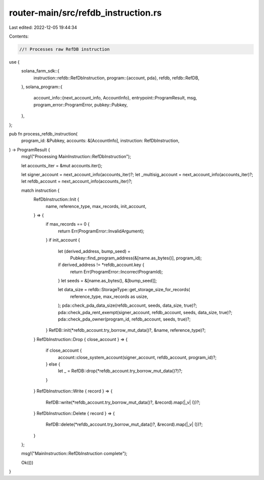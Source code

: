 router-main/src/refdb_instruction.rs
====================================

Last edited: 2022-12-05 19:44:34

Contents:

.. code-block:: rs

    //! Processes raw RefDB instruction

use {
    solana_farm_sdk::{
        instruction::refdb::RefDbInstruction,
        program::{account, pda},
        refdb,
        refdb::RefDB,
    },
    solana_program::{
        account_info::{next_account_info, AccountInfo},
        entrypoint::ProgramResult,
        msg,
        program_error::ProgramError,
        pubkey::Pubkey,
    },
};

pub fn process_refdb_instruction(
    program_id: &Pubkey,
    accounts: &[AccountInfo],
    instruction: RefDbInstruction,
) -> ProgramResult {
    msg!("Processing MainInstruction::RefDbInstruction");

    let accounts_iter = &mut accounts.iter();

    let signer_account = next_account_info(accounts_iter)?;
    let _multisig_account = next_account_info(accounts_iter)?;
    let refdb_account = next_account_info(accounts_iter)?;

    match instruction {
        RefDbInstruction::Init {
            name,
            reference_type,
            max_records,
            init_account,
        } => {
            if max_records == 0 {
                return Err(ProgramError::InvalidArgument);
            }
            if init_account {
                let (derived_address, bump_seed) =
                    Pubkey::find_program_address(&[name.as_bytes()], program_id);
                if derived_address != *refdb_account.key {
                    return Err(ProgramError::IncorrectProgramId);
                }
                let seeds = &[name.as_bytes(), &[bump_seed]];

                let data_size = refdb::StorageType::get_storage_size_for_records(
                    reference_type,
                    max_records as usize,
                );
                pda::check_pda_data_size(refdb_account, seeds, data_size, true)?;
                pda::check_pda_rent_exempt(signer_account, refdb_account, seeds, data_size, true)?;
                pda::check_pda_owner(program_id, refdb_account, seeds, true)?;
            }
            RefDB::init(*refdb_account.try_borrow_mut_data()?, &name, reference_type)?;
        }
        RefDbInstruction::Drop { close_account } => {
            if close_account {
                account::close_system_account(signer_account, refdb_account, program_id)?;
            } else {
                let _ = RefDB::drop(*refdb_account.try_borrow_mut_data()?)?;
            }
        }
        RefDbInstruction::Write { record } => {
            RefDB::write(*refdb_account.try_borrow_mut_data()?, &record).map(|_v| ())?;
        }
        RefDbInstruction::Delete { record } => {
            RefDB::delete(*refdb_account.try_borrow_mut_data()?, &record).map(|_v| ())?;
        }
    };

    msg!("MainInstruction::RefDbInstruction complete");

    Ok(())
}


